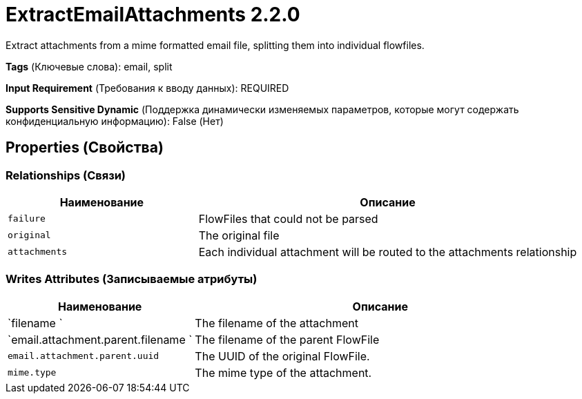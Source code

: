 = ExtractEmailAttachments 2.2.0

Extract attachments from a mime formatted email file, splitting them into individual flowfiles.

[horizontal]
*Tags* (Ключевые слова):
email, split
[horizontal]
*Input Requirement* (Требования к вводу данных):
REQUIRED
[horizontal]
*Supports Sensitive Dynamic* (Поддержка динамически изменяемых параметров, которые могут содержать конфиденциальную информацию):
 False (Нет) 



== Properties (Свойства)












=== Relationships (Связи)

[cols="1a,2a",options="header",]
|===
|Наименование |Описание

|`failure`
|FlowFiles that could not be parsed

|`original`
|The original file

|`attachments`
|Each individual attachment will be routed to the attachments relationship

|===





=== Writes Attributes (Записываемые атрибуты)

[cols="1a,2a",options="header",]
|===
|Наименование |Описание

|`filename `
|The filename of the attachment

|`email.attachment.parent.filename `
|The filename of the parent FlowFile

|`email.attachment.parent.uuid`
|The UUID of the original FlowFile.

|`mime.type`
|The mime type of the attachment.

|===







